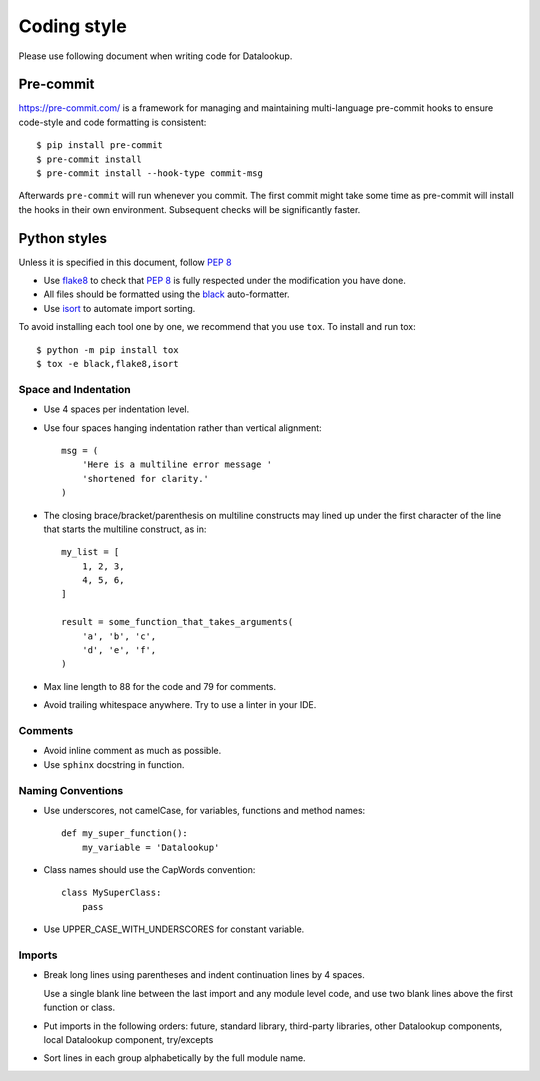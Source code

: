 ============
Coding style
============

Please use following document when writing code for Datalookup.

Pre-commit
==========

https://pre-commit.com/ is a framework for managing and maintaining multi-language
pre-commit hooks to ensure code-style and code formatting is consistent::

  $ pip install pre-commit
  $ pre-commit install
  $ pre-commit install --hook-type commit-msg

Afterwards ``pre-commit`` will run whenever you commit. The first commit might take
some time as pre-commit will install the hooks in their own environment.
Subsequent checks will be significantly faster.

Python styles
=============

Unless it is specified in this document, follow :pep:`8`

* Use `flake8`_ to check that :pep:`8` is fully respected under the modification
  you have done.

* All files should be formatted using the `black`_ auto-formatter.

* Use `isort <https://github.com/PyCQA/isort#readme>`_ to automate import
  sorting.

To avoid installing each tool one by one, we recommend that you use ``tox``.
To install and run tox::

    $ python -m pip install tox
    $ tox -e black,flake8,isort

Space and Indentation
---------------------

* Use 4 spaces per indentation level.

* Use four spaces hanging indentation rather than vertical alignment::

    msg = (
        'Here is a multiline error message '
        'shortened for clarity.'
    )

* The closing brace/bracket/parenthesis on multiline constructs may lined
  up under the first character of the line that starts the multiline construct, as in::

    my_list = [
        1, 2, 3,
        4, 5, 6,
    ]

    result = some_function_that_takes_arguments(
        'a', 'b', 'c',
        'd', 'e', 'f',
    )

* Max line length to 88 for the code and 79 for comments.

* Avoid trailing whitespace anywhere. Try to use a linter in your IDE.

Comments
--------

* Avoid inline comment as much as possible.

* Use ``sphinx`` docstring in function.

Naming Conventions
------------------

* Use underscores, not camelCase, for variables, functions and method names::

    def my_super_function():
        my_variable = 'Datalookup'

* Class names should use the CapWords convention::

    class MySuperClass:
        pass

* Use UPPER_CASE_WITH_UNDERSCORES for constant variable.

Imports
-------

* Break long lines using parentheses and indent continuation lines by 4 spaces.

  Use a single blank line between the last import and any module level code,
  and use two blank lines above the first function or class.

* Put imports in the following orders: future, standard library, third-party libraries,
  other Datalookup components, local Datalookup component, try/excepts

* Sort lines in each group alphabetically by the full module name.

.. _flake8: https://pypi.org/project/flake8/
.. _black: https://black.readthedocs.io/en/stable/
